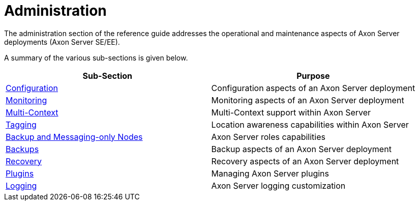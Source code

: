 = Administration

The administration section of the reference guide addresses the operational and maintenance aspects of Axon Server deployments (Axon Server SE/EE).

A summary of the various sub-sections is given below.

|===
| Sub-Section | Purpose

| link:admin-configuration/[Configuration]
| Configuration aspects of an Axon Server deployment

| link:monitoring/[Monitoring]
| Monitoring aspects of an Axon Server deployment

| xref:./multi-context.adoc[Multi-Context]
| Multi-Context support within Axon Server

| xref:./tagging.adoc[Tagging]
| Location awareness capabilities within Axon Server

| xref:./backup-and-messaging-only-nodes.adoc[Backup and Messaging-only Nodes]
| Axon Server roles capabilities

| xref:./backups.adoc[Backups]
| Backup aspects of an Axon Server deployment

| xref:./recovery.adoc[Recovery]
| Recovery aspects of an Axon Server deployment

| xref:./plugins.adoc[Plugins]
| Managing Axon Server plugins

| link:logging/[Logging]
| Axon Server logging customization
|===
